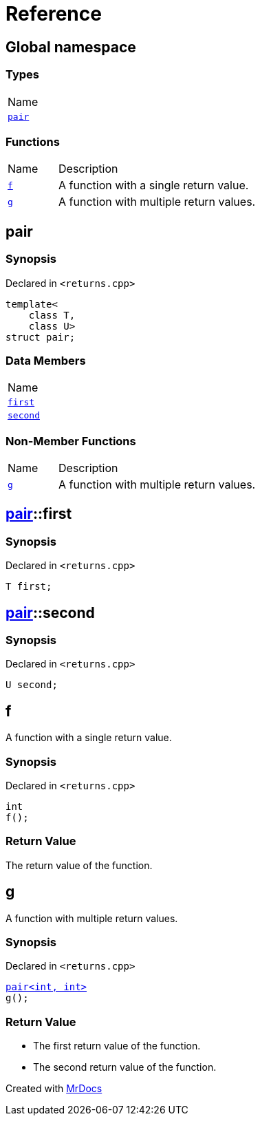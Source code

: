 = Reference
:mrdocs:

[#index]
== Global namespace

=== Types

[cols=1]
|===
| Name
| link:#pair[`pair`] 
|===

=== Functions

[cols="1,4"]
|===
| Name| Description
| link:#f[`f`] 
| A function with a single return value&period;
| link:#g[`g`] 
| A function with multiple return values&period;
|===

[#pair]
== pair

=== Synopsis

Declared in `&lt;returns&period;cpp&gt;`

[source,cpp,subs="verbatim,replacements,macros,-callouts"]
----
template&lt;
    class T,
    class U&gt;
struct pair;
----

=== Data Members

[cols=1]
|===
| Name
| link:#pair-first[`first`] 
| link:#pair-second[`second`] 
|===

=== Non-Member Functions

[cols="1,4"]
|===
| Name
| Description
| link:#g[`g`]
| A function with multiple return values&period;
|===

[#pair-first]
== link:#pair[pair]::first

=== Synopsis

Declared in `&lt;returns&period;cpp&gt;`

[source,cpp,subs="verbatim,replacements,macros,-callouts"]
----
T first;
----

[#pair-second]
== link:#pair[pair]::second

=== Synopsis

Declared in `&lt;returns&period;cpp&gt;`

[source,cpp,subs="verbatim,replacements,macros,-callouts"]
----
U second;
----

[#f]
== f

A function with a single return value&period;

=== Synopsis

Declared in `&lt;returns&period;cpp&gt;`

[source,cpp,subs="verbatim,replacements,macros,-callouts"]
----
int
f();
----

=== Return Value

The return value of the function&period;

[#g]
== g

A function with multiple return values&period;

=== Synopsis

Declared in `&lt;returns&period;cpp&gt;`

[source,cpp,subs="verbatim,replacements,macros,-callouts"]
----
link:#pair[pair&lt;int, int&gt;]
g();
----

=== Return Value

* The first return value of the function&period;
* The second return value of the function&period;


[.small]#Created with https://www.mrdocs.com[MrDocs]#

